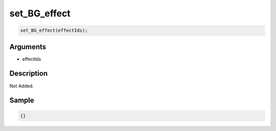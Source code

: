 set_BG_effect
========================

.. code-block:: text

	set_BG_effect(effectIds);


Arguments
------------

* effectIds

Description
-------------

Not Added.

Sample
-------------

.. code-block:: json

	{}

